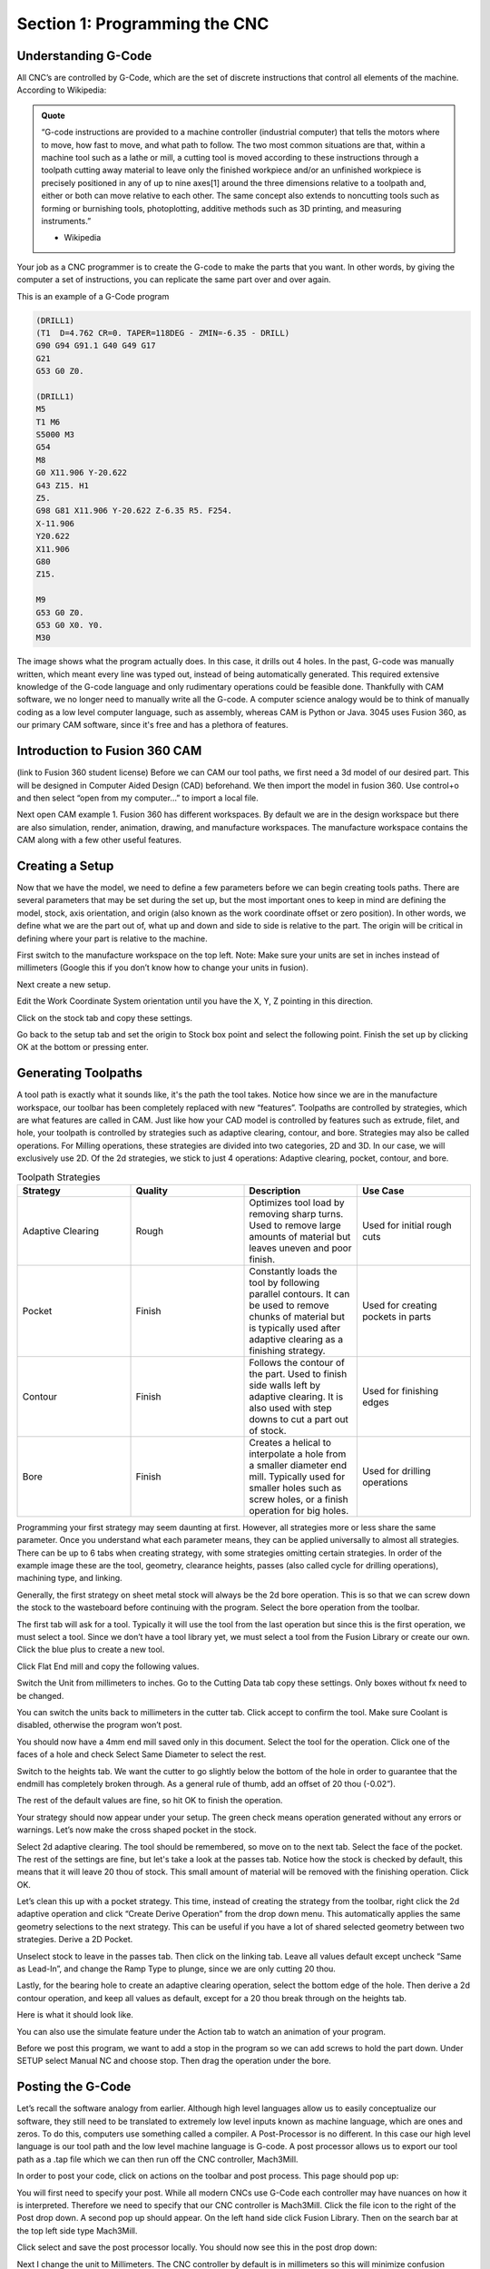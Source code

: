 Section 1: Programming the CNC
==============================

Understanding G-Code
---------------------

All CNC’s are controlled by G-Code, which are the set of discrete instructions that control all elements of the machine. According to Wikipedia: 

.. admonition:: Quote
    :class: note

    “G-code instructions are provided to a machine controller (industrial computer) that tells the motors where to move, how fast to move, and what path to follow. The two most common situations are that, within a machine tool such as a lathe or mill, a cutting tool is moved according to these instructions through a toolpath cutting away material to leave only the finished workpiece and/or an unfinished workpiece is precisely positioned in any of up to nine axes[1] around the three dimensions relative to a toolpath and, either or both can move relative to each other. The same concept also extends to noncutting tools such as forming or burnishing tools, photoplotting, additive methods such as 3D printing, and measuring instruments.”
    
    - Wikipedia

Your job as a CNC programmer is to create the G-code to make the parts that you want. In other words, by giving the computer a set of instructions, you can replicate the same part over and over again. 

This is an example of a G-Code program

.. code-block:: gcode

    (DRILL1)
    (T1  D=4.762 CR=0. TAPER=118DEG - ZMIN=-6.35 - DRILL)
    G90 G94 G91.1 G40 G49 G17
    G21
    G53 G0 Z0.

    (DRILL1)
    M5
    T1 M6
    S5000 M3
    G54
    M8
    G0 X11.906 Y-20.622
    G43 Z15. H1
    Z5.
    G98 G81 X11.906 Y-20.622 Z-6.35 R5. F254.
    X-11.906
    Y20.622
    X11.906
    G80
    Z15.

    M9
    G53 G0 Z0.
    G53 G0 X0. Y0.
    M30

.. image:: /_static/images/cnc_sec_1/gcode_example.png
    :width: 600px
    :align: center

The image shows what the program actually does. In this case, it drills out 4 holes. 
In the past, G-code was manually written, which meant every line was typed out, instead of being automatically generated. 
This required extensive knowledge of the G-code language and only rudimentary operations could be feasible done. 
Thankfully with CAM software, we no longer need to manually write all the G-code. A computer science analogy would be to think of manually coding as a low level computer language, such as assembly, 
whereas CAM is Python or Java. 3045 uses Fusion 360, as our primary CAM software, since it's free and has a plethora of features.

.. raw:: html

    <div class="tooltip">Hover over me
        <span class="tooltiptext">Tooltip text goes here</span>
    </div>

Introduction to Fusion 360 CAM 
------------------------------
(link to Fusion 360 student license)
Before we can CAM our tool paths, we first need a 3d model of our desired part. This will be designed in Computer Aided Design (CAD) beforehand. We then import the model in fusion 360. Use control+o and then select “open from my computer…” to import a local file. 

.. image:: /_static/images/cnc_sec_1/fusion360_example1.png
    :width: 600px
    :align: center

Next open CAM example 1. 
Fusion 360 has different workspaces. By default we are in the design workspace but there are also simulation, render, animation, drawing, and manufacture workspaces. The manufacture workspace contains the CAM along with a few other useful features.

Creating a Setup
----------------

Now that we have the model, we need to define a few parameters before we can begin creating tools paths. There are several parameters that may be set during the set up, but the most important ones to keep in mind are defining the model, stock, axis orientation, and origin (also known as the work coordinate offset or zero position). In other words, we define what we are the part out of, what up and down and side to side is relative to the part. The origin will be critical in defining where your part is relative to the machine.

First switch to the manufacture workspace on the top left. Note: Make sure your units are set in inches instead of millimeters (Google this if you don’t know how to change your units in fusion). 

.. image:: /_static/images/cnc_sec_1/fusion360_example2.png
    :width: 600px
    :align: center

Next create a new setup.

.. image:: /_static/images/cnc_sec_1/fusion360_example3.png
    :width: 600px
    :align: center

Edit the Work Coordinate System orientation until you have the X, Y, Z pointing in this direction.

.. image:: /_static/images/cnc_sec_1/fusion360_example4.png
    :width: 600px
    :align: center

Click on the stock tab and copy these settings.

..  image:: /_static/images/cnc_sec_1/fusion360_example5.png
    :width: 600px
    :align: center

Go back to the setup tab and set the origin to Stock box point and select the following point. Finish the set up by clicking OK at the bottom or pressing enter.

.. image:: /_static/images/cnc_sec_1/fusion360_example6.png
    :width: 600px
    :align: center


Generating Toolpaths
--------------------

.. image:: /_static/images/cnc_sec_1/toolpaths_1.png
    :width: 600px
    :align: center

A tool path is exactly what it sounds like, it's the path the tool takes. Notice how since we are in the manufacture workspace, our toolbar has been completely replaced with new “features”. Toolpaths are controlled by strategies, which are what features are called in CAM.  Just like how your CAD model is controlled by features such as extrude, filet, and hole, your toolpath is controlled by strategies such as adaptive clearing, contour, and bore. Strategies may also be called operations. For Milling operations, these strategies are divided into two categories, 2D and 3D. In our case, we will exclusively use 2D. Of the 2d strategies, we stick to just 4 operations: Adaptive clearing, pocket, contour, and bore.

.. list-table:: Toolpath Strategies
   :widths: 20 20 20 20
   :header-rows: 1

   * - Strategy
     - Quality
     - Description
     - Use Case
   * - Adaptive Clearing
     - Rough
     - Optimizes tool load by removing sharp turns. Used to remove large amounts of material but leaves uneven and poor finish.
     - Used for initial rough cuts
   * - Pocket
     - Finish
     - Constantly loads the tool by following parallel contours. It can be used to remove chunks of material but is typically used after adaptive clearing as a finishing strategy.
     - Used for creating pockets in parts
   * - Contour
     - Finish
     - Follows the contour of the part. Used to finish side walls left by adaptive clearing. It is also used with step downs to cut a part out of stock.
     - Used for finishing edges
   * - Bore
     - Finish
     - Creates a helical to interpolate a hole from a smaller diameter end mill. Typically used for smaller holes such as screw holes, or a finish operation for big holes.
     - Used for drilling operations


Programming your first strategy may seem daunting at first. However, all strategies more or less share the same parameter. Once you understand what each parameter means, they can be applied universally to almost all strategies. There can be up to 6 tabs when creating strategy, with some strategies omitting certain strategies. In order of the example image these are the tool, geometry, clearance heights, passes (also called cycle for drilling operations), machining type, and linking.

.. image:: /_static/images/cnc_sec_1/toolpaths_2.png
    :width: 600px
    :align: center


Generally, the first strategy on sheet metal stock will always be the 2d bore operation. This is so that we can screw down the stock to the wasteboard before continuing with the program. Select the bore operation from the toolbar.

The first tab will ask for a tool. Typically it will use the tool from the last operation but since this is the first operation, we must select a tool. Since we don’t have a tool library yet, we must select a tool from the Fusion Library or create our own. Click the blue plus to create a new tool.

.. image:: /_static/images/cnc_sec_1/toolpaths_3.png
    :width: 600px
    :align: center

Click Flat End mill and copy the following values.

.. image:: /_static/images/cnc_sec_1/toolpaths_4.png
    :width: 600px
    :align: center

Switch the Unit from millimeters to inches. Go to the Cutting Data tab copy these settings. Only boxes without fx need to be changed. 

.. image:: /_static/images/cnc_sec_1/toolpaths_5.png
    :width: 600px
    :align: center


You can switch the units back to millimeters in the cutter tab. Click accept to confirm the tool. Make sure Coolant is disabled, otherwise the program won’t post.

..  image:: /_static/images/cnc_sec_1/toolpaths_6.png
    :width: 600px
    :align: center

You should now have a 4mm end mill saved only in this document. Select the tool for the operation. Click one of the faces of a hole and check Select Same Diameter to select the rest.

.. image:: /_static/images/cnc_sec_1/toolpaths_7.png
    :width: 600px
    :align: center

Switch to the heights tab. We want the cutter to go slightly below the bottom of the hole in order to guarantee that the endmill has completely broken through. As a general rule of thumb, add an offset of 20 thou (-0.02”).

.. image:: /_static/images/cnc_sec_1/toolpaths_8.png
    :width: 600px
    :align: center

The rest of the default values are fine, so hit OK to finish the operation.

.. image:: /_static/images/cnc_sec_1/toolpaths_9.png
    :width: 600px
    :align: center

Your strategy should now appear under your setup. The green check means operation generated without any errors or warnings. Let’s now make the cross shaped pocket in the stock.

Select 2d adaptive clearing. The tool should be remembered, so move on to the next tab. Select the face of the pocket. The rest of the settings are fine, but let's take a look at the passes tab. Notice how the stock is checked by default, this means that it will leave 20 thou of stock. This small amount of material will be removed with the finishing operation. Click OK.

.. image:: /_static/images/cnc_sec_1/toolpaths_10.png
    :width: 600px
    :align: center

Let’s clean this up with a pocket strategy. This time, instead of creating the strategy from the toolbar, right click the 2d adaptive operation and click “Create Derive Operation” from the drop down menu. This automatically applies the same geometry selections to the next strategy. This can be useful if you have a lot of shared selected geometry between two strategies. Derive a 2D Pocket.

.. image:: /_static/images/cnc_sec_1/toolpaths_11.png
    :width: 600px
    :align: center

Unselect stock to leave in the passes tab. Then click on the linking tab. Leave all values default except uncheck “Same as Lead-In”, and change the Ramp Type to plunge, since we are only cutting 20 thou.

.. image:: /_static/images/cnc_sec_1/toolpaths_12.png
    :width: 600px
    :align: center

Lastly, for the bearing hole to create an adaptive clearing operation, select the bottom edge of the hole. Then derive a 2d contour operation, and keep all values as default, except for a 20 thou break through on the heights tab.

Here is what it should look like.

.. image:: /_static/images/cnc_sec_1/toolpaths_13.png
    :width: 600px
    :align: center

You can also use the simulate feature under the Action tab to watch an animation of your program.

.. image:: /_static/images/cnc_sec_1/toolpaths_14.png
    :width: 600px
    :align: center

Before we post this program, we want to add a stop in the program so we can add screws to hold the part down. Under SETUP select Manual NC and choose stop. Then drag the operation under the bore.

.. image:: /_static/images/cnc_sec_1/toolpaths_15.png
    :width: 600px
    :align: center

Posting the G-Code
------------------

Let’s recall the software analogy from earlier. Although high level languages allow us to easily conceptualize our software, they still need to be translated to extremely low level inputs known as machine language, which are ones and zeros. To do this, computers use something called a compiler. A Post-Processor is no different. In this case our high level language is our tool path and the low level machine language is G-code. A post processor allows us to export our tool path as a .tap file which we can then run off the CNC controller, Mach3Mill.

In order to post your code, click on actions on the toolbar and post process. This page should pop up:

.. image:: /_static/images/cnc_sec_1/posting_1.png
    :width: 600px
    :align: center

You will first need to specify your post. While all modern CNCs use G-Code each controller may have nuances on how it is interpreted. Therefore we need to specify that our CNC controller is Mach3Mill. Click the file icon to the right of the Post drop down. A second pop up should appear. On the left hand side click Fusion Library. Then on the search bar at the top left side type Mach3Mill.

.. image:: /_static/images/cnc_sec_1/posting_2.png
    :width: 600px
    :align: center

Click select and save the post processor locally. You should now see this in the post drop down:

.. image:: /_static/images/cnc_sec_1/posting_3.png
    :width: 600px
    :align: center

Next I change the unit to Millimeters. The CNC controller by default is in millimeters so this will minimize confusion between the program and CNC. I’d also recommend changing your output folder to a desktop folder by clicking on the folder icon to the right of “Output Folder”. You can also uncheck “Open NC file in editor”.

We can now change the post properties on the right. I leave everything as is, but change safe retracts to G53. This means the machine will go to absolute z0 at the beginning and end of the program. Rename your program to something like “CAM example v1”.

Find your .tap file. Right click on the file and choose open with notepad. Use the scroll bar and drag it to get to the end of the program. Delete the following line: G53 G0 X0 Y0

.. image:: /_static/images/cnc_sec_1/posting_4.png
    :width: 600px
    :align: center

This moves the CNC all the way to absolute zero after the program which is a waste of time. You should also make other edits here such as changing the program offset. Personally I change G53 G0 Z0 to G53 G0 Z-5 at the top of the program to ensure the CNC doesn’t hit the Z axis limit switch. Remember to save any changes in the notes app, before exporting the file to the CNC.



